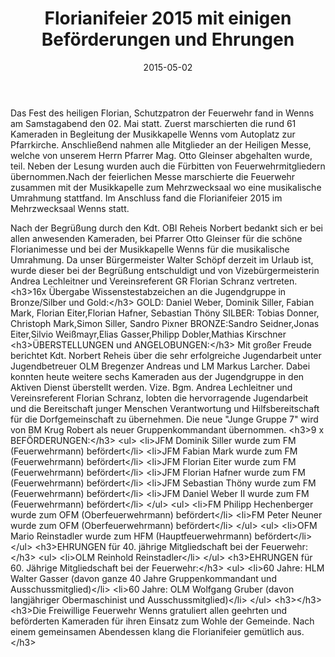 #+TITLE: Florianifeier 2015 mit einigen Beförderungen und Ehrungen
#+DATE: 2015-05-02
#+FACEBOOK_URL: 

Das Fest des heiligen Florian, Schutzpatron der Feuerwehr fand in Wenns am Samstagabend den 02. Mai statt. Zuerst marschierten die rund 61 Kameraden in Begleitung der Musikkapelle Wenns vom Autoplatz zur Pfarrkirche. Anschließend nahmen alle Mitglieder an der Heiligen Messe, welche von unserem Herrn Pfarrer Mag. Otto Gleinser abgehalten wurde, teil. Neben der Lesung wurden auch die Fürbitten von Feuerwehrmitgliedern übernommen.Nach der feierlichen Messe marschierte die Feuerwehr zusammen mit der Musikkapelle zum Mehrzwecksaal wo eine musikalische Umrahmung stattfand. Im Anschluss fand die Florianifeier 2015 im Mehrzwecksaal Wenns statt.

Nach der Begrüßung durch den Kdt. OBI Reheis Norbert bedankt sich er bei allen anwesenden Kameraden, bei Pfarrer Otto Gleinser für die schöne Florianimesse und bei der Musikkapelle Wenns für die musikalische Umrahmung. Da unser Bürgermeister Walter Schöpf derzeit im Urlaub ist, wurde dieser bei der Begrüßung entschuldigt und von Vizebürgermeisterin Andrea Lechleitner und Vereinsreferent GR Florian Schranz vertreten.
<h3>16x Übergabe Wissenstestabzeichen an die Jugendgruppe in Bronze/Silber und Gold:</h3>
GOLD: Daniel Weber, Dominik Siller, Fabian Mark, Florian Eiter,Florian Hafner, Sebastian Thöny
SILBER: Tobias Donner, Christoph Mark,Simon Siller, Sandro Pixner
BRONZE:Sandro Seidner,Jonas Eiter,Silvio Weißmayr,Elias Gasser,Philipp Dobler,Mathias Kirschner
<h3>ÜBERSTELLUNGEN und ANGELOBUNGEN:</h3>
Mit großer Freude berichtet Kdt. Norbert Reheis über die sehr erfolgreiche Jugendarbeit unter Jugendbetreuer OLM Bregenzer Andreas und LM Markus Larcher. Dabei konnten heute weitere sechs Kameraden aus der Jugendgruppe in den Aktiven Dienst überstellt werden. Vize. Bgm. Andrea Lechleitner und Vereinsreferent Florian Schranz, lobten die hervorragende Jugendarbeit und die Bereitschaft junger Menschen Verantwortung und Hilfsbereitschaft für die Dorfgemeinschaft zu übernehmen. Die neue "Junge Gruppe 7" wird von BM Krug Robert als neuer Gruppenkommandant übernommen.
<h3>9 x BEFÖRDERUNGEN:</h3>
<ul>
<li>JFM Dominik Siller wurde zum FM (Feuerwehrmann) befördert</li>
<li>JFM Fabian Mark wurde zum FM (Feuerwehrmann) befördert</li>
<li>JFM Florian Eiter wurde zum FM (Feuerwehrmann) befördert</li>
<li>JFM Florian Hafner wurde zum FM (Feuerwehrmann) befördert</li>
<li>JFM Sebastian Thöny wurde zum FM (Feuerwehrmann) befördert</li>
<li>JFM Daniel Weber II wurde zum FM (Feuerwehrmann) befördert</li>
</ul>
<ul>
<li>FM Philipp Hechenberger wurde zum OFM (Oberfeuerwehrmann) befördert</li>
<li>FM Peter Neuner wurde zum OFM (Oberfeuerwehrmann) befördert</li>
</ul>
<ul>
<li>OFM Mario Reinstadler wurde zum HFM (Hauptfeuerwehrmann) befördert</li>
</ul>
<h3>EHRUNGEN für 40. jährige Mitgliedschaft bei der Feuerwehr:</h3>
<ul>
<li>OLM Reinhold Reinstadler</li>
</ul>
<h3>EHRUNGEN für 60. Jährige Mitgliedschaft bei der Feuerwehr:</h3>
<ul>
<li>60 Jahre: HLM Walter Gasser (davon ganze 40 Jahre Gruppenkommandant und Ausschussmitglied)</li>
<li>60 Jahre: OLM Wolfgang Gruber (davon langjähriger Obermaschinist und Ausschussmitglied)</li>
</ul>
<h3></h3>
<h3>Die Freiwillige Feuerwehr Wenns gratuliert allen geehrten und beförderten Kameraden für ihren Einsatz zum Wohle der Gemeinde. Nach einem gemeinsamen Abendessen klang die Florianifeier gemütlich aus.</h3>

